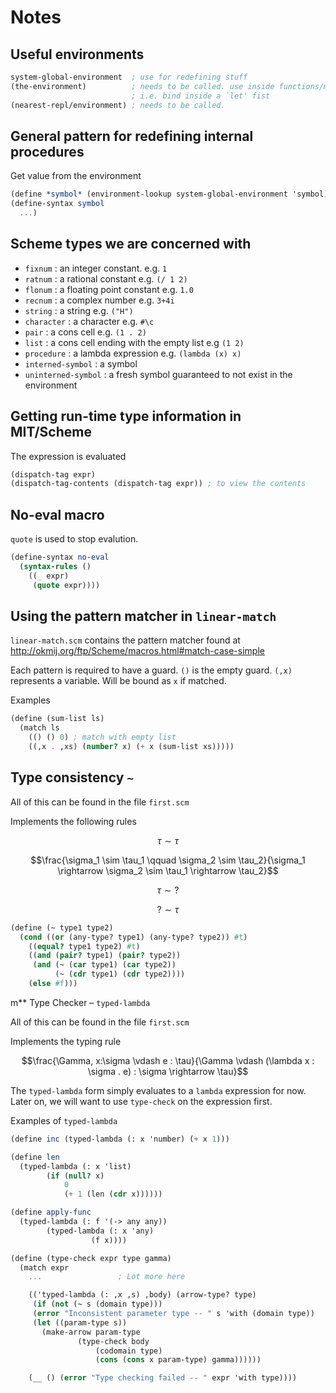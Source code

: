 * Notes

** Useful environments

#+BEGIN_SRC scheme
system-global-environment  ; use for redefining stuff
(the-environment)          ; needs to be called. use inside functions/macros (at top level)
                           ; i.e. bind inside a `let' fist
(nearest-repl/environment) ; needs to be called.
#+END_SRC


** General pattern for redefining internal procedures

Get value from the environment

#+BEGIN_SRC scheme
(define *symbol* (environment-lookup system-global-environment 'symbol))
(define-syntax symbol
  ...)
#+END_SRC

** Scheme types we are concerned with

- =fixnum= : an integer constant. e.g. =1=
- =ratnum= : a rational constant e.g. =(/ 1 2)=
- =flonum= : a floating point constant e.g. =1.0=
- =recnum= : a complex number e.g. =3+4i=
- =string= : a string e.g. =("H")=
- =character= : a character e.g. =#\c=
- =pair= : a cons cell e.g. =(1 . 2)=
- =list= : a cons cell ending with the empty list e.g =(1 2)=
- =procedure= : a lambda expression e.g. =(lambda (x) x)=
- =interned-symbol= : a symbol
- =uninterned-symbol= : a fresh symbol guaranteed to not exist in the environment

** Getting run-time type information in MIT/Scheme

The expression is evaluated

#+BEGIN_SRC scheme
(dispatch-tag expr)
(dispatch-tag-contents (dispatch-tag expr)) ; to view the contents
#+END_SRC

** No-eval macro

=quote= is used to stop evalution.

#+BEGIN_SRC scheme
(define-syntax no-eval
  (syntax-rules ()
    ((_ expr)
     (quote expr))))
#+END_SRC

** Using the pattern matcher in =linear-match=

=linear-match.scm= contains the pattern matcher found at [[http://okmij.org/ftp/Scheme/macros.html#match-case-simple]]

Each pattern is required to have a guard. =()= is the empty guard.
=(,x)= represents a variable. Will be bound as =x= if matched.

Examples
#+BEGIN_SRC scheme
(define (sum-list ls)
  (match ls
    (() () 0) ; match with empty list
    ((,x . ,xs) (number? x) (+ x (sum-list xs)))))
#+END_SRC


** Type consistency =~=

All of this can be found in the file =first.scm=

Implements the following rules

$$\tau \sim \tau$$

$$\frac{\sigma_1 \sim \tau_1 \qquad \sigma_2 \sim \tau_2}{\sigma_1 \rightarrow \sigma_2 \sim \tau_1 \rightarrow \tau_2}$$

$$\tau \sim ?$$

$$? \sim \tau$$


#+BEGIN_SRC scheme
(define (~ type1 type2)
  (cond ((or (any-type? type1) (any-type? type2)) #t)
	((equal? type1 type2) #t)
	((and (pair? type1) (pair? type2))
	 (and (~ (car type1) (car type2))
	      (~ (cdr type1) (cdr type2))))
	(else #f)))
#+END_SRC

m** Type Checker -- =typed-lambda=

All of this can be found in the file =first.scm=

Implements the typing rule

$$\frac{\Gamma, x:\sigma \vdash e : \tau}{\Gamma \vdash (\lambda x : \sigma . e) : \sigma \rightarrow \tau}$$

The =typed-lambda= form simply evaluates to a =lambda= expression for now.
Later on, we will want to use =type-check= on the expression first.

Examples of =typed-lambda=

#+BEGIN_SRC scheme
(define inc (typed-lambda (: x 'number) (+ x 1)))

(define len
  (typed-lambda (: x 'list)
		(if (null? x)
		    0
		    (+ 1 (len (cdr x))))))

(define apply-func
  (typed-lambda (: f '(-> any any))
		(typed-lambda (: x 'any)
			      (f x))))

#+END_SRC

#+BEGIN_SRC scheme
(define (type-check expr type gamma)
  (match expr
    ...					; Lot more here

    (('typed-lambda (: ,x ,s) ,body) (arrow-type? type)
     (if (not (~ s (domain type)))
	 (error "Inconsistent parameter type -- " s 'with (domain type))
	 (let ((param-type s))
	   (make-arrow param-type
		       (type-check body
				   (codomain type)
				   (cons (cons x param-type) gamma))))))

    (__ () (error "Type checking failed -- " expr 'with type))))
#+END_SRC


